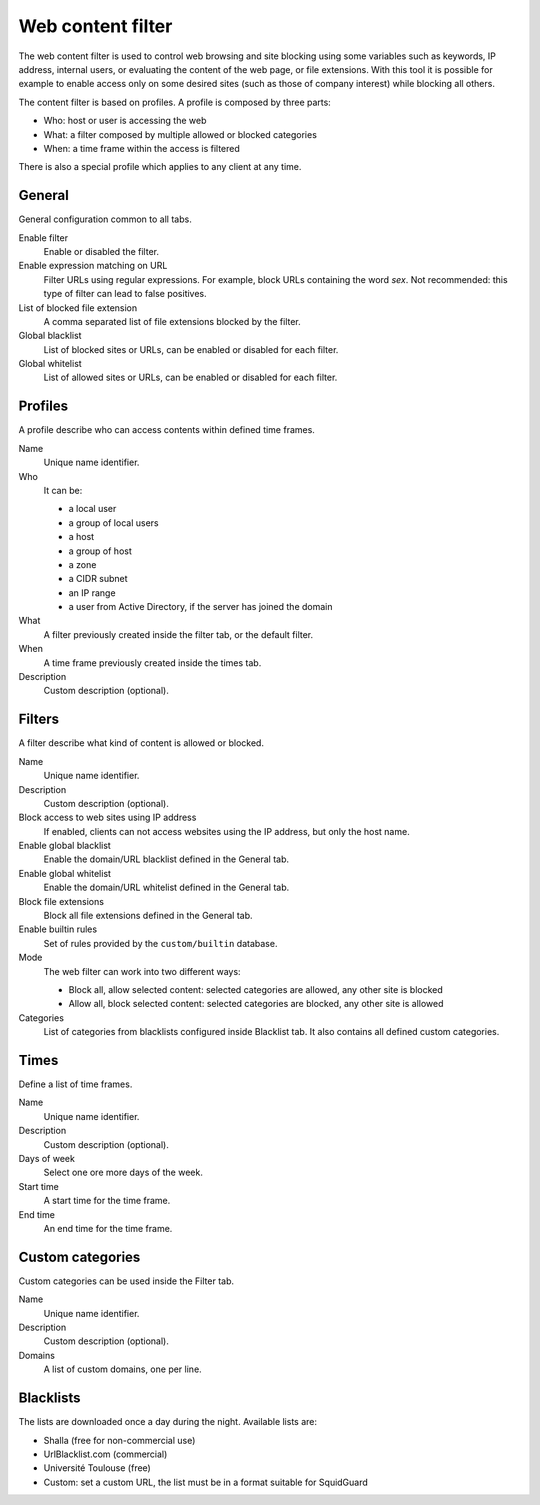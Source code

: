 ==================
Web content filter
==================

The web content filter is used to control web browsing and
site blocking using some variables such as keywords, IP
address, internal users, or evaluating the content of the web page,
or file extensions. With this tool it is possible for example to enable
access only on some desired sites (such as those of company interest)
while blocking all others.

The content filter is based on profiles.
A profile is composed by three parts:

* Who: host or user is accessing the web
* What: a filter composed by multiple allowed or blocked categories
* When: a time frame within the access is filtered

There is also a special profile which applies to any client
at any time.


General
=======

General configuration common to all tabs.

Enable filter
    Enable or disabled the filter.

Enable expression matching on URL
    Filter URLs using regular expressions.
    For example, block URLs containing the word *sex*.
    Not recommended: this type of filter can lead to false positives.

List of blocked file extension
    A comma separated list of file extensions blocked by the filter.

Global blacklist
   List of blocked sites or URLs, can be enabled or disabled for each filter.

Global whitelist
   List of allowed sites or URLs, can be enabled or disabled for each filter.


Profiles
========

A profile describe who can access contents within defined time frames.

Name
   Unique name identifier.

Who
   It can be:

   * a local user
   * a group of local users
   * a host
   * a group of host
   * a zone
   * a CIDR subnet
   * an IP range
   * a user from Active Directory, if the server has joined the domain

What
   A filter previously created inside the filter tab, or the default filter.

When
   A time frame previously created inside the times tab.

Description
    Custom description (optional).


Filters
=======

A filter describe what kind of content is allowed or blocked.

Name
    Unique name identifier.

Description
    Custom description (optional).

Block access to web sites using IP address
    If enabled, clients can not access websites using the IP address, but only the host name.

Enable global blacklist
    Enable the domain/URL blacklist defined in the General tab.

Enable global whitelist
    Enable the domain/URL whitelist defined in the General tab.

Block file extensions
    Block all file extensions defined in the General tab.

Enable builtin rules
    Set of rules provided by the ``custom/builtin`` database.

Mode
    The web filter can work into two different ways:

    * Block all, allow selected content: selected categories are allowed, any other site is blocked
    * Allow all, block selected content: selected categories are blocked, any other site is allowed

Categories
    List of categories from blacklists configured inside Blacklist tab.
    It also contains all defined custom categories.

Times
=====

Define a list of time frames.

Name
    Unique name identifier.

Description
    Custom description (optional).

Days of week
    Select one ore more days of the week.

Start time
    A start time for the time frame.

End time
    An end time for the time frame.


Custom categories
=================

Custom categories can be used inside the Filter tab.

Name
    Unique name identifier.

Description
    Custom description (optional).

Domains
    A list of custom domains, one per line.


Blacklists
==========

The lists are downloaded once a day during the night.
Available lists are:

* Shalla (free for non-commercial use)
* UrlBlacklist.com (commercial)
* Université Toulouse (free)
* Custom: set a custom URL, the list must be in a format
  suitable for SquidGuard


.. raw:: html

   {{{INCLUDE NethServer_Module_ContentFilter_*.html}}}
